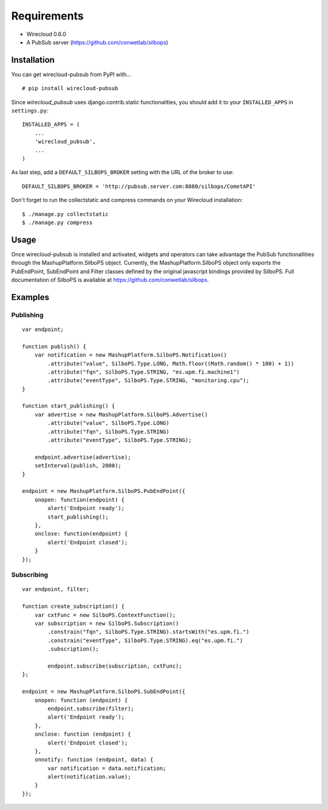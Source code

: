============
Requirements
============

* Wirecloud 0.6.0
* A PubSub server (https://github.com/conwetlab/silbops)

Installation
------------

You can get wirecloud-pubsub from PyPI with... ::

    # pip install wirecloud-pubsub

Since *wirecloud_pubsub* uses django.contrib.static functionalities, you should
add it to your ``INSTALLED_APPS`` in ``settings.py``: ::

    INSTALLED_APPS = (
        ...
        'wirecloud_pubsub',
        ...
    )

As last step, add a ``DEFAULT_SILBOPS_BROKER`` setting with the URL of the
broker to use: ::

    DEFAULT_SILBOPS_BROKER = 'http://pubsub.server.com:8080/silbops/CometAPI'

Don't forget to run the collectstatic and compress commands on your Wirecloud
installation: ::

    $ ./manage.py collectstatic
    $ ./manage.py compress


Usage
-----

Once wirecloud-pubsub is installed and activated, widgets and operators can
take advantage the PubSub functionallities through the
MashupPlatform.SilboPS object. Currently, the MashupPlatform.SilboPS
object only exports the PubEndPoint, SubEndPoint and Filter classes defined by
the original javascript bindings provided by SilboPS. Full documentation of
SilboPS is available at https://github.com/conwetlab/silbops.

Examples
--------

Publishing
..........

::

    var endpoint;

    function publish() {
        var notification = new MashupPlatform.SilboPS.Notification()
            .attribute("value", SilboPS.Type.LONG, Math.floor((Math.random() * 100) + 1))
            .attribute("fqn", SilboPS.Type.STRING, "es.upm.fi.machine1")
            .attribute("eventType", SilboPS.Type.STRING, "monitoring.cpu");
    }

    function start_publishing() {
        var advertise = new MashupPlatform.SilboPS.Advertise()
            .attribute("value", SilboPS.Type.LONG)
            .attribute("fqn", SilboPS.Type.STRING)
            .attribute("eventType", SilboPS.Type.STRING);

        endpoint.advertise(advertise);
        setInterval(publish, 2000);
    }

    endpoint = new MashupPlatform.SilboPS.PubEndPoint({
        onopen: function(endpoint) {
            alert('Endpoint ready');
            start_publishing();
        },
        onclose: function(endpoint) {
            alert('Endpoint closed');
        }
    });


Subscribing
...........

::

    var endpoint, filter;

    function create_subscription() {
        var cxtFunc = new SilboPS.ContextFunction();
        var subscription = new SilboPS.Subscription()
            .constrain("fqn", SilboPS.Type.STRING).startsWith("es.upm.fi.")
            .constrain("eventType", SilboPS.Type.STRING).eq("es.upm.fi.")
            .subscription();

            endpoint.subscribe(subscription, cxtFunc);
    };

    endpoint = new MashupPlatform.SilboPS.SubEndPoint({
        onopen: function (endpoint) {
            endpoint.subscribe(filter);
            alert('Endpoint ready');
        },
        onclose: function (endpoint) {
            alert('Endpoint closed');
        },
        onnotify: function (endpoint, data) {
            var notification = data.notification;
            alert(notification.value);
        }
    });
